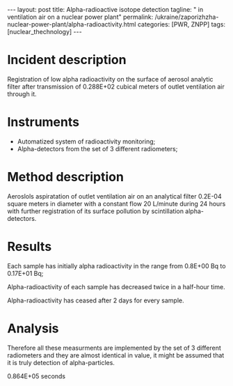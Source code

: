 #+BEGIN_HTML
---
layout: post
title: Alpha-radioactive isotope detection
tagline: " in ventilation air on a nuclear power plant"
permalink: /ukraine/zaporizhzha-nuclear-power-plant/alpha-radioactivity.html
categories: [PWR, ZNPP]
tags: [nuclear_thechnology]
---
#+END_HTML
#+STARTUP: showall
#+OPTIONS: tags:nil num:nil \n:nil @:t ::t |:t ^:{} _:{} *:t

* Incident description

  Registration of low alpha radioactivity on the surface of aerosol
  analytic filter after transmission of 0.288E+02 cubical meters of
  outlet ventilation air through it.

* Instruments

  - Automatized system of radioactivity monitoring;
  - Alpha-detectors from the set of 3 different radiometers;


* Method description

  Aeroslols aspiratation of outlet ventilation air on an analytical
  filter 0.2E-04 square meters in diameter with a constant flow 20
  L/minute during 24 hours with further registration of its surface
  pollution by scintillation alpha-detectors.

* Results


  Each sample has initially alpha radioactivity in the range from
  0.8E+00 Bq to 0.17E+01 Bq;
  
  Alpha-radioactivity of each sample has decreased twice in a
  half-hour time.

  Alpha-radioactivity has ceased after 2 days for every sample. 

* Analysis

  Therefore all these measurments are implemented by the set of 3
  different radiometers and they are almost identical in value, it
  might be assumed that it is truly detection of alpha-particles. 



0.864E+05 seconds
